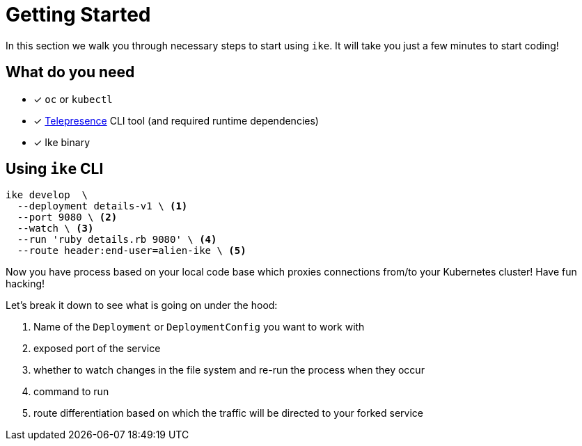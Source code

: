 = Getting Started

In this section we walk you through necessary steps to start using `ike`. It will take you just a few minutes to start coding!

== What do you need

* [x] `oc` or `kubectl`
* [x] https://www.telepresence.io/reference/install[Telepresence] CLI tool (and required runtime dependencies)
* [x] Ike binary


// TODO single install script

== Using `ike` CLI

[source,bash]
----

ike develop  \
  --deployment details-v1 \ <1>
  --port 9080 \ <2>
  --watch \ <3>
  --run 'ruby details.rb 9080' \ <4>
  --route header:end-user=alien-ike \ <5>
----

Now you have process based on your local code base which proxies connections from/to your Kubernetes cluster! Have fun hacking!

Let's break it down to see what is going on under the hood:

<1> Name of the `Deployment` or `DeploymentConfig` you want to work with
<2> exposed port of the service
<3> whether to watch changes in the file system and re-run the process when they occur
<4> command to run 
<5> route differentiation based on which the traffic will be directed to your forked service

// TIP: All command line flags can also be persisted in the configuration file and shared in the project. For more details jump to configuration section.


// TODO add screencast showing the basic flow

// TODO add sources to our binary once released

